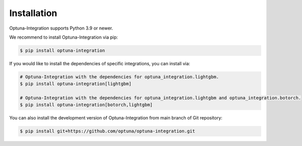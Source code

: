 Installation
============

Optuna-Integration supports Python 3.9 or newer.

We recommend to install Optuna-Integration via pip:

.. code-block:: bash

    $ pip install optuna-integration

If you would like to install the dependencies of specific integrations, you can install via:

.. code-block:: bash

    # Optuna-Integration with the dependencies for optuna_integration.lightgbm.
    $ pip install optuna-integration[lightgbm]

    # Optuna-Integration with the dependencies for optuna_integration.lightgbm and optuna_integration.botorch.
    $ pip install optuna-integration[botorch,lightgbm]

You can also install the development version of Optuna-Integration from main branch of Git repository:

.. code-block:: bash

    $ pip install git+https://github.com/optuna/optuna-integration.git
